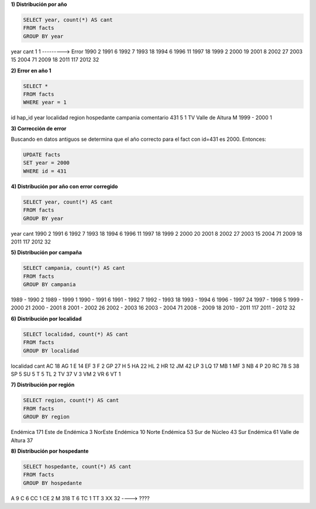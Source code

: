 .. tags: 
.. title: Exploración de datos 2012

**1) Distribución por año**

.. code-block:: sql

    SELECT year, count(*) AS cant
    FROM facts
    GROUP BY year

year 	cant
1 	1 ---------> Error
1990 	2
1991 	6
1992 	7
1993 	18
1994 	6
1996 	11
1997 	18
1999 	2
2000 	19
2001 	8
2002 	27
2003 	15
2004 	71
2009 	18
2011 	117
2012 	32

**2) Error en año 1**

.. code-block:: sql

    SELECT *
    FROM facts
    WHERE year = 1

id 	hap_id 	year 	localidad 	region 	hospedante 	campania 	comentario
431 	5 	1 	TV 	Valle de Altura 	M 	1999 - 2000 	1

**3) Corrección de error**

Buscando en datos antiguos se determina que el año correcto para el fact con id=431 es 2000. Entonces:

.. code-block:: sql

    UPDATE facts
    SET year = 2000
    WHERE id = 431

**4) Distribución por año con error corregido**

.. code-block:: sql

    SELECT year, count(*) AS cant
    FROM facts
    GROUP BY year

year 	cant
1990 	2
1991 	6
1992 	7
1993 	18
1994 	6
1996 	11
1997 	18
1999 	2
2000 	20
2001 	8
2002 	27
2003 	15
2004 	71
2009 	18
2011 	117
2012 	32

**5) Distribución por campaña**

.. code-block:: sql

    SELECT campania, count(*) AS cant
    FROM facts
    GROUP BY campania

1989 - 1990 	2
1989 - 1999 	1
1990 - 1991 	6
1991 - 1992 	7
1992 - 1993 	18
1993 - 1994 	6
1996 - 1997 	24
1997 - 1998 	5
1999 - 2000 	21
2000 - 2001 	8
2001 - 2002 	26
2002 - 2003 	16
2003 - 2004 	71
2008 - 2009 	18
2010 - 2011 	117
2011 - 2012 	32

**6) Distribución por localidad**

.. code-block:: sql

    SELECT localidad, count(*) AS cant
    FROM facts
    GROUP BY localidad


localidad 	cant
AC 	18
AG 	1
E 	14
EF 	3
F 	2
GP 	27
H 	5
HA 	22
HL 	2
HR 	12
JM 	42
LP 	3
LQ 	17
MB 	1
MF 	3
NB 	4
P 	20
RC 	78
S 	38
SP 	5
SU 	5
T 	5
TL 	2
TV 	37
V 	3
VM 	2
VR 	6
VT 	1

**7) Distribución por región**

.. code-block:: sql

    SELECT region, count(*) AS cant
    FROM facts
    GROUP BY region

Endémica 			171
Este de Endémica 	3
NorEste Endémica 	10
Norte Endémica 		53
Sur de Núcleo 		43
Sur Endémica 		61
Valle de Altura 	37

**8) Distribución por hospedante**

.. code-block:: sql

    SELECT hospedante, count(*) AS cant
    FROM facts
    GROUP BY hospedante

A 	9
C 	6
CC 	1
CE 	2
M 	318
T 	6
TC 	1
TT 	3
XX 	32 ----> ????